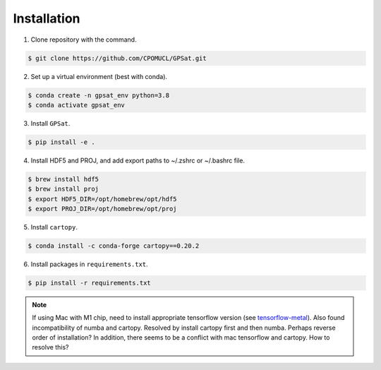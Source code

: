 Installation
------------

.. todo::
   Make package installable via ``pip`` or ``conda`` to make the process simpler.

1. Clone repository with the command.

.. code-block:: console

   $ git clone https://github.com/CPOMUCL/GPSat.git

2. Set up a virtual environment (best with conda).

.. code-block:: console

   $ conda create -n gpsat_env python=3.8
   $ conda activate gpsat_env

3. Install ``GPSat``.

.. code-block:: console

   $ pip install -e .

4. Install HDF5 and PROJ, and add export paths to ~/.zshrc or ~/.bashrc file.

.. code-block:: console

   $ brew install hdf5
   $ brew install proj
   $ export HDF5_DIR=/opt/homebrew/opt/hdf5
   $ export PROJ_DIR=/opt/homebrew/opt/proj

.. todo::
   Currently command applies for mac-os. Make it more general.

5. Install ``cartopy``.

.. code-block:: console

   $ conda install -c conda-forge cartopy==0.20.2

6. Install packages in ``requirements.txt``.

.. code-block:: console

   $ pip install -r requirements.txt


.. note::
   If using Mac with M1 chip, need to install appropriate tensorflow version (see `tensorflow-metal <https://developer.apple.com/metal/tensorflow-plugin/>`_).
   Also found incompatibility of numba and cartopy. Resolved by install cartopy first and then numba. Perhaps reverse order of installation?
   In addition, there seems to be a conflict with mac tensorflow and cartopy. How to resolve this?